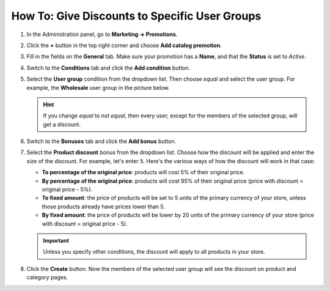 **********************************************
How To: Give Discounts to Specific User Groups
**********************************************

#. In the Administration panel, go to **Marketing → Promotions**.

#. Click the **+** button in the top right corner and choose **Add catalog promotion**.

#. Fill in the fields on the **General** tab. Make sure your promotion has a **Name**, and that the **Status** is set to *Active*.

   .. image:: img/discount_for_usergroups.png
       :align: center
       :alt: The promotion creation page in CS-Cart

#. Switch to the **Conditions** tab and click the **Add condition** button.

#. Select the **User group** condition from the dropdown list. Then choose *equal* and select the user group. For example, the **Wholesale** user group in the picture below.

   .. hint::

       If you change *equal* to *not equal*, then every user, except for the members of the selected group, will get a discount.

   .. image:: img/discount_for_usergroups_01.png
       :align: center
       :alt: The Conditions tab determines when the promotion is applied.

#. Switch to the **Bonuses** tab and click the **Add bonus** button.

#. Select the **Product discount** bonus from the dropdown list. Choose how the discount will be applied and enter the size of the discount. For example, let's enter ``5``. Here's the various ways of how the discount will work in that case:

   * **To percentage of the original price**: products will cost 5% of their original price.

   * **By percentage of the original price**: products will cost 95% of their original price (price with discount = original price - 5%).

   * **To fixed amount**: the price of products will be set to 5 units of the primary currency of your store, unless those products already have prices lower than 5.

   * **By fixed amount**: the price of products will be lower by 20 units of the primary currency of your store (price with discount = original price - 5).

   .. important::

       Unless you specify other conditions, the discount will apply to all products in your store.

#. Click the **Create** button. Now the members of the selected user group will see the discount on product and category pages.

   .. image:: img/discount_for_usergroups_02.png
       :align: center
       :alt: The Bonuses tab determines what happens when the promotion is applied.
